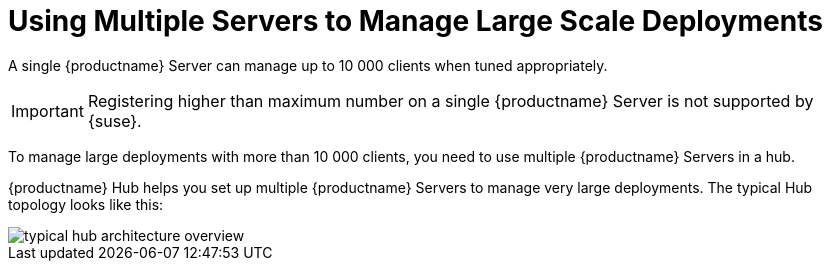 [[lsd-multi-server]]
= Using Multiple Servers to Manage Large Scale Deployments

A single {productname} Server can manage up to 10 000 clients when tuned appropriately.

[IMPORTANT]
====
Registering higher than maximum number on a single {productname} Server is not supported by {suse}.
====

To manage large deployments with more than 10 000 clients, you need to use multiple {productname} Servers in a hub.

{productname} Hub helps you set up multiple {productname} Servers to manage very large deployments.
The typical Hub topology looks like this:

image::typical-hub-architecture-overview.svg[scaledwidth=80%]
